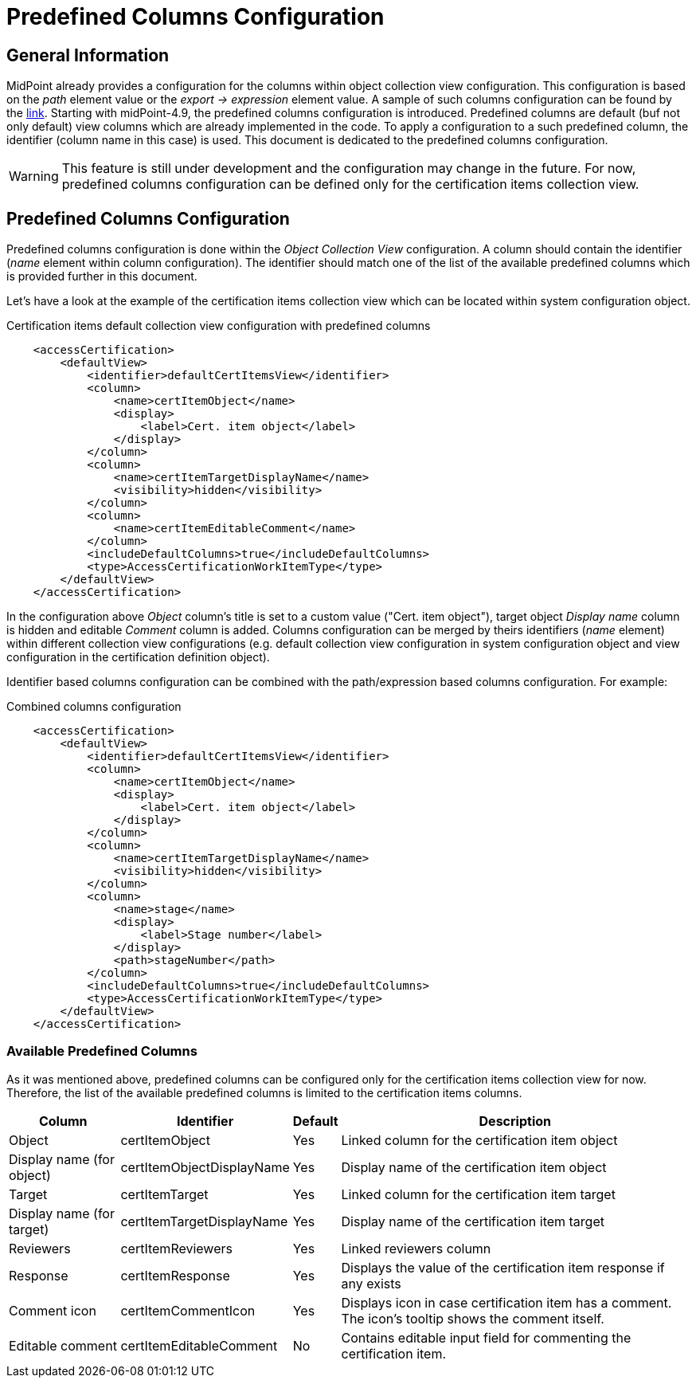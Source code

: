= Predefined Columns Configuration
:page-nav-title: Predefined Columns Configuration
:page-upkeep-status: yellow

== General Information

MidPoint already provides a configuration for the columns within object collection view configuration.
This configuration is based on the _path_ element value or the _export -> expression_ element value.
A sample of such columns configuration can be found by the xref:/midpoint/reference/admin-gui/admin-gui-config/admin-gui-config-examples/#custom-columns-configuration[link].
Starting with midPoint-4.9, the predefined columns configuration is introduced.
Predefined columns are default (buf not only default) view columns which are already implemented in the code.
To apply a configuration to a such predefined column, the identifier (column name in this case) is used.
This document is dedicated to the predefined columns configuration.

WARNING: This feature is still under development and the configuration may change in the future.
For now, predefined columns configuration can be defined only for the certification items collection view.

== Predefined Columns Configuration

Predefined columns configuration is done within the _Object Collection View_ configuration.
A column should contain the identifier (_name_ element within column configuration).
The identifier should match one of the list of the available predefined columns which is provided further in this document.

Let's have a look at the example of the certification items collection view which can be located within system configuration object.

.Certification items default collection view configuration with predefined columns
[source,xml]
----
    <accessCertification>
        <defaultView>
            <identifier>defaultCertItemsView</identifier>
            <column>
                <name>certItemObject</name>
                <display>
                    <label>Cert. item object</label>
                </display>
            </column>
            <column>
                <name>certItemTargetDisplayName</name>
                <visibility>hidden</visibility>
            </column>
            <column>
                <name>certItemEditableComment</name>
            </column>
            <includeDefaultColumns>true</includeDefaultColumns>
            <type>AccessCertificationWorkItemType</type>
        </defaultView>
    </accessCertification>
----

In the configuration above _Object_ column's title is set to a custom value ("Cert. item object"), target object _Display name_ column is hidden and editable _Comment_ column is added.
Columns configuration can be merged by theirs identifiers (_name_ element) within different collection view configurations (e.g. default collection view configuration in system configuration object and view configuration in the certification definition object).

Identifier based columns configuration can be combined with the path/expression based columns configuration.
For example:

.Combined columns configuration
[source,xml]
----
    <accessCertification>
        <defaultView>
            <identifier>defaultCertItemsView</identifier>
            <column>
                <name>certItemObject</name>
                <display>
                    <label>Cert. item object</label>
                </display>
            </column>
            <column>
                <name>certItemTargetDisplayName</name>
                <visibility>hidden</visibility>
            </column>
            <column>
                <name>stage</name>
                <display>
                    <label>Stage number</label>
                </display>
                <path>stageNumber</path>
            </column>
            <includeDefaultColumns>true</includeDefaultColumns>
            <type>AccessCertificationWorkItemType</type>
        </defaultView>
    </accessCertification>
----

=== Available Predefined Columns

As it was mentioned above, predefined columns can be configured only for the certification items collection view for now.
Therefore, the list of the available predefined columns is limited to the certification items columns.

[%autowidth]
|===
| Column | Identifier | Default | Description

| Object
| certItemObject
| Yes
| Linked column for the certification item object

| Display name (for object)
| certItemObjectDisplayName
| Yes
| Display name of the certification item object

| Target
| certItemTarget
| Yes
| Linked column for the certification item target

| Display name (for target)
| certItemTargetDisplayName
| Yes
| Display name of the certification item target

| Reviewers
| certItemReviewers
| Yes
| Linked reviewers column

| Response
| certItemResponse
| Yes
| Displays the value of the certification item response if any exists

| Comment icon
| certItemCommentIcon
| Yes
| Displays icon in case certification item has a comment. The icon's tooltip shows the comment itself.

| Editable comment
| certItemEditableComment
| No
| Contains editable input field for commenting the certification item.


|===



